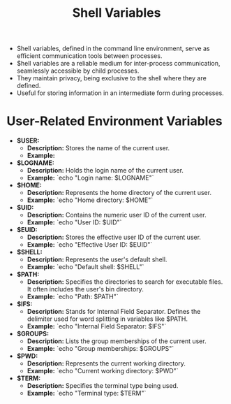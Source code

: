 #+title: Shell Variables

- Shell variables, defined in the command line environment, serve as efficient communication tools between processes.
- $hell variables are a reliable medium for inter-process communication, seamlessly accessible by child processes.
- They maintain privacy, being exclusive to the shell where they are defined.
- Useful for storing information in an intermediate form during processes.

* User-Related Environment Variables

- **$USER:**
  - *Description:* Stores the name of the current user.
  - *Example:*

- **$LOGNAME:**
  - *Description:* Holds the login name of the current user.
  - *Example:* `echo "Login name: $LOGNAME"`

- **$HOME:**
  - *Description:* Represents the home directory of the current user.
  - *Example:* `echo "Home directory: $HOME"`

- **$UID:**
  - *Description:* Contains the numeric user ID of the current user.
  - *Example:* `echo "User ID: $UID"`

- **$EUID:**
  - *Description:* Stores the effective user ID of the current user.
  - *Example:* `echo "Effective User ID: $EUID"`

- **$SHELL:**
  - *Description:* Represents the user's default shell.
  - *Example:* `echo "Default shell: $SHELL"`

- **$PATH:**
  - *Description:* Specifies the directories to search for executable files. It often includes the user's bin directory.
  - *Example:* `echo "Path: $PATH"`

- **$IFS:**
  - *Description:* Stands for Internal Field Separator. Defines the delimiter used for word splitting in variables like $PATH.
  - *Example:* `echo "Internal Field Separator: $IFS"`

- **$GROUPS:**
  - *Description:* Lists the group memberships of the current user.
  - *Example:* `echo "Group memberships: $GROUPS"`

- **$PWD:**
  - *Description:* Represents the current working directory.
  - *Example:* `echo "Current working directory: $PWD"`

- **$TERM:**
  - *Description:* Specifies the terminal type being used.
  - *Example:* `echo "Terminal type: $TERM"`
